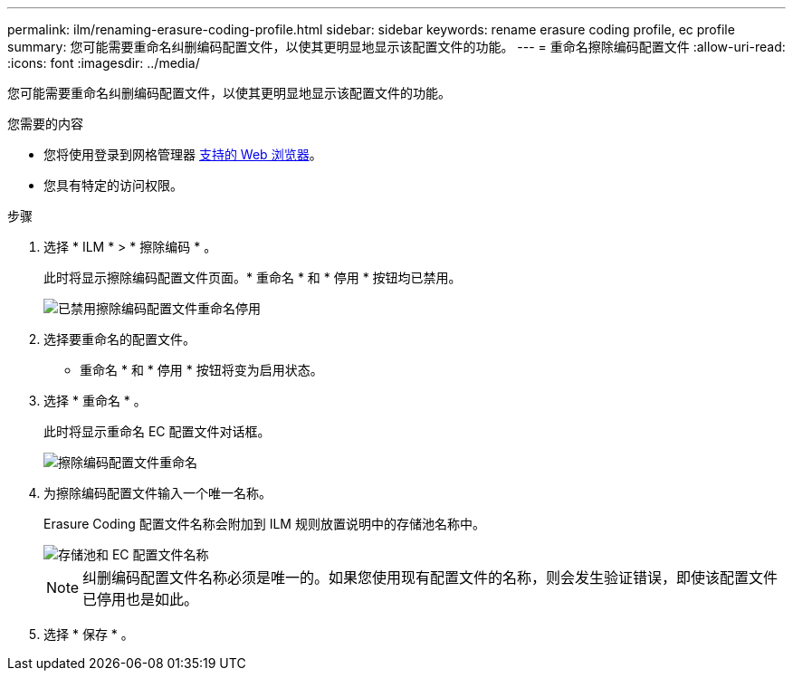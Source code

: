 ---
permalink: ilm/renaming-erasure-coding-profile.html 
sidebar: sidebar 
keywords: rename erasure coding profile, ec profile 
summary: 您可能需要重命名纠删编码配置文件，以使其更明显地显示该配置文件的功能。 
---
= 重命名擦除编码配置文件
:allow-uri-read: 
:icons: font
:imagesdir: ../media/


[role="lead"]
您可能需要重命名纠删编码配置文件，以使其更明显地显示该配置文件的功能。

.您需要的内容
* 您将使用登录到网格管理器 xref:../admin/web-browser-requirements.adoc[支持的 Web 浏览器]。
* 您具有特定的访问权限。


.步骤
. 选择 * ILM * > * 擦除编码 * 。
+
此时将显示擦除编码配置文件页面。* 重命名 * 和 * 停用 * 按钮均已禁用。

+
image::../media/ec_profiles_rename_deactivate_disabled.png[已禁用擦除编码配置文件重命名停用]

. 选择要重命名的配置文件。
+
* 重命名 * 和 * 停用 * 按钮将变为启用状态。

. 选择 * 重命名 * 。
+
此时将显示重命名 EC 配置文件对话框。

+
image::../media/ec_profile_rename.png[擦除编码配置文件重命名]

. 为擦除编码配置文件输入一个唯一名称。
+
Erasure Coding 配置文件名称会附加到 ILM 规则放置说明中的存储池名称中。

+
image::../media/storage_pool_and_erasure_coding_profile.png[存储池和 EC 配置文件名称]

+

NOTE: 纠删编码配置文件名称必须是唯一的。如果您使用现有配置文件的名称，则会发生验证错误，即使该配置文件已停用也是如此。

. 选择 * 保存 * 。


